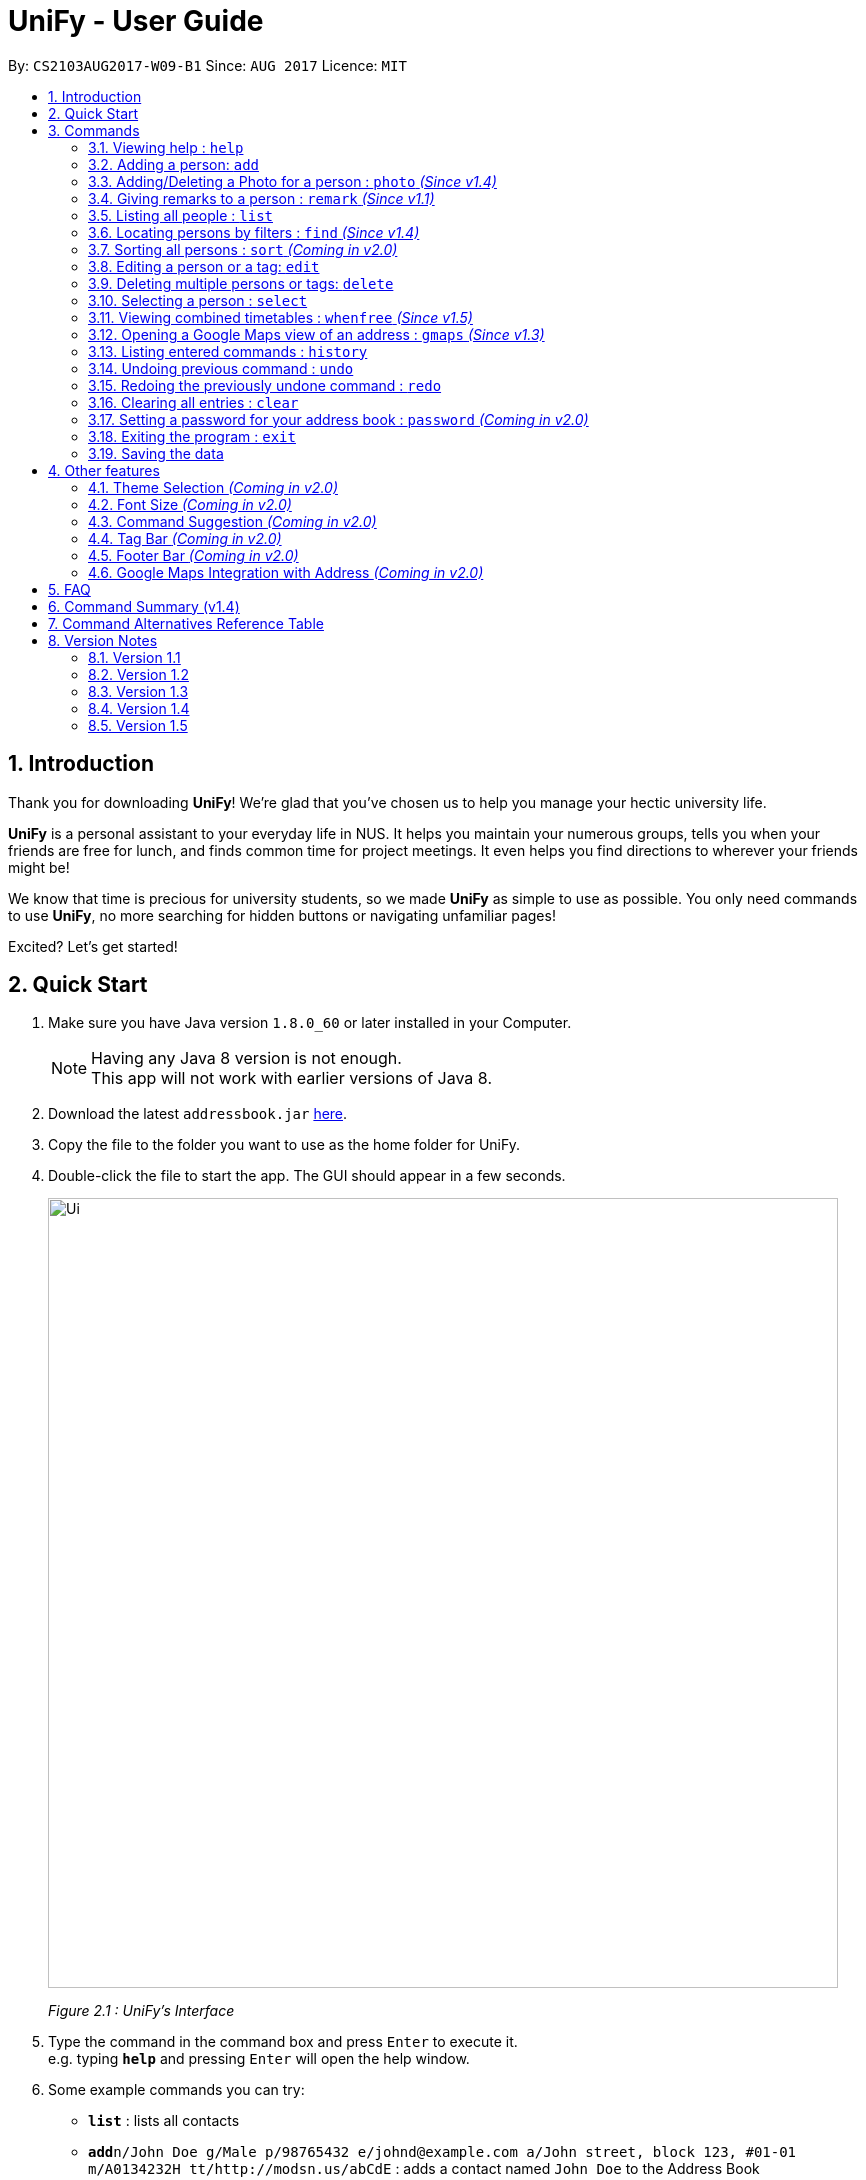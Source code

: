 = UniFy - User Guide
:toc:
:toc-title:
:toc-placement: preamble
:sectnums:
:imagesDir: images
:stylesDir: stylesheets
:experimental:
ifdef::env-github[]
:tip-caption: :bulb:
:note-caption: :information_source:
endif::[]
:repoURL: https://github.com/CS2103AUG2017-W09-B1/main/

By: `CS2103AUG2017-W09-B1`      Since: `AUG 2017`      Licence: `MIT`

== Introduction
Thank you for downloading **UniFy**! We're glad that you've chosen us to help you manage your hectic university life.

**UniFy** is a personal assistant to your everyday life in NUS. It helps you maintain your numerous groups,
tells you when your friends are free for lunch, and finds common time for project meetings. It even helps you find directions to
wherever your friends might be!

We know that time is precious for university students, so we made **UniFy** as simple to use as possible. You only need commands
to use **UniFy**, no more searching for hidden buttons or navigating unfamiliar pages!

Excited? Let's get started!

== Quick Start

.  Make sure you have Java version `1.8.0_60` or later installed in your Computer.
+
[NOTE]
Having any Java 8 version is not enough. +
This app will not work with earlier versions of Java 8.
+
.  Download the latest `addressbook.jar` link:{repoURL}/releases[here].
.  Copy the file to the folder you want to use as the home folder for UniFy.
.  Double-click the file to start the app. The GUI should appear in a few seconds.
+
image::Ui.png[width="790"]
_Figure 2.1 : UniFy's Interface_
+
.  Type the command in the command box and press kbd:[Enter] to execute it. +
e.g. typing *`help`* and pressing kbd:[Enter] will open the help window.
.  Some example commands you can try:

* *`list`* : lists all contacts
* **`add`**`n/John Doe g/Male p/98765432 e/johnd@example.com a/John street, block 123, #01-01 m/A0134232H tt/http://modsn.us/abCdE` : adds a contact named `John Doe` to the Address Book
* **`delete`**`3` : deletes the 3rd contact shown in the current list
* *`exit`* : exits the app

. Now you can explore the rest of UniFy! Refer to the link:#commands[Commands] section below for details of each command.

== Commands

*Command Format*

In this User Guide and in the message box in UniFy, you can see how to type a command by
referring to the Command Format provided for you. +

Understanding the Command Format is easy! Let us explain:

* Commands always start with a command word.
** Example: `add`, `delete`, `clear`, `edit`
* `INDEX` refers to the index number shown in the last generated listing of people.
** `INDEX` *must be a positive integer* e.g.: 1, 2, 3, ...
* Words in `UPPER_CASE` are *parameters* you have to give to the command. Each *parameter* is assigned and preceded by a *prefix*: a letter followed by a `/` +
** Example: `add n/*NAME*` +
   `NAME` is a *parameter* you have to give to the `add` command, assigned to the `n/` *prefix* +
   If the *parameter* you want to provide is John Doe, the command will be `add n/*John Doe*`.
* Items in square brackets are optional
** Example: `add n/NAME *[t/TAG]*` +
   You can use the `add` command as `add n/John Doe t/friend` or as `add n/John Doe`.
* Items with `…`​ after them can be used multiple times including zero times
** Example: `[t/TAG]...` can be used as `{nbsp}` (i.e. 0 times), `t/friend`, `t/friend t/family` etc.
* Items can be in any order
** If the Command Format specifies `n/NAME p/PHONE_NUMBER`, `p/PHONE_NUMBER n/NAME` is also acceptable.
* Commands have alternative keywords than can be used in place of them.
** Example: You can type `wipe` or `c` instead of `clear` to execute the same command.


=== Viewing help : `help`

____
_Unsure what to do inside UniFy? Call for help with this simple command._
____

Views the User Guide for Help +
Format: `help`


// tag::birthday[]
=== Adding a person: `add`
____
_First thing to do with UniFy is to start adding the various people you've met in University, as well as important people like your family._
____
==== Adding a person manually

____
_Add contact information you want to remember! Your group mate's timetable, your friend's birthday. Tag your
module mates with appropriate tags too!_
____

Adds a person to the address book +

Format: `add n/NAME g/GENDER p/PHONE_NUMBER e/EMAIL a/ADDRESS [m/MATRIC_NUMBER] [b/BIRTHDAY] [tt/TIMETABLE_URL] [t/TAG]...` +
Alternatives: `a` , `insert` +
 +

image::PersonCard.png[]
_Figure 3.2.1 : A person with various contact information_

You can view the contacts you have added in UniFy in the form of _cards_.

****
Here are the following information a person can have: +

* *Name*
* *Gender*
** `GENDER` is either Male/Female or M/F
* *Phone number*
* *Email*
* *Address*
* *Matriculation number* _(Added since v1.2)_
** `MATRIC_NUMBER` should be a 9-character string starting with 'A or a' and ending with a letter
* *Birthday* _(Added since v1.2)_
** The format for `BIRTHDAY` is DDMMYYYY.
* *Timetable* via an NUSMods shortlink _(Added since v1.2)_
** The full link is not allowed
*** Example of a shortlink: http://modsn.us/AC71u
* *Tags*
** A person can have any number of tags (even no tags at all!)
** Tags are alphanumeric and without spaces.
****

Examples:

* `add n/John Doe g/Male p/98765432 e/johnd@example.com a/John street, block 123, #01-01 m/A0134232H tt/http://modsn.us/abCdE`
* `add n/Betsy Crowe g/Female p/1234567 e/betsycrowe@example.com a/Newgate Prison t/friend t/criminal`
* `add n/Amy Tan g/F p/82974823 tt/4/CS2101classmates e/amy_tan@example.com a/PGP m/a0142323T`
* `add n/Betty g/F p/12345678 e/betty@example.com b/23051998`
* `add n/Jasmine p/12345678`
// end::birthday[]

// end::add[]

// tag::tempTag[]
==== Adding a person with temporary tags _(Coming in v2.0)_
____
_Don't want to keep a tag forever? Let's set temporary tags!_
____
Adds a person to the address book +
Format: `add n/NAME g/GENDER p/PHONE_NUMBER e/EMAIL a/ADDRESS [m/MATRIC_NUMBER] [b/BIRTHDAY] [tt/TIMETABLE_URL] [t/TAG]... [tmpt/NUM_OF_MONTHS/TEMPORARY TAG]...` +
Alternatives: `a` , `insert`

Here is the temporary tag information a person can have: +

** `NUM_OF_MONTHS` *must be a positive integer* eg: 1, 2, 3, ...
** `NUM_OF_MONTHS` specifies the number of months the temporary tag will last, after which it will disappear.
*** Example: `tmpt/6/ATAPcolleague` tags the person with `ATAPcolleague`. After 6 months, the tag will disappear.

// end::tempTag[]


==== Adding a person using the information on social media _(Coming in v2.0)_
____
_Add someone from a module via Facebook? Add him seamlessly into UniFy!_
____

Adds a person to address book from the social media accounts +
Format: `add s/SOCIAL_MEDIA_TYPE SOCIAL_MEDIA_ID`

****
* The name of social media type is case insensitive.
****

Examples:

* `add s/facebook John Doe`
* `add s/Instagram John Doe`

// tag::photoCommand[]
=== Adding/Deleting a Photo for a person : `photo` _(Since v1.4)_
____
_When you study too much, sometimes, you forget how someone looks like._
____
You can add or remove a photo to an existing person in the address book. +
Format: +
(Add photo) `photo INDEX ph/PHOTO PATH` +
(Delete photo) `photo INDEX` +
Alternatives: `ph`

****
* Edits the photo of the person at the specified `INDEX`.
* The file path of the photo will be updated to the new path.
****

[IMPORTANT]
Ensure that format of the path to the photo is correct.

Examples:

* `list` +
`photo 1 ph/ C:\Users\User\Files\Amy_selfie.jpg` +
Add the picture 'Amy_selfie.jpg' in the specified location to the 1st person in the last shown list. +
The photo of the 1st person will be shown while clicking on the name.
* `list` +
`photo 2` +
Removes the picture from the 2nd person in the last shown list.
* `find n/Betsy` +
`photo 1` +
Removes the picture from the 1st person in the results of the `find` command.
// end::photoCommand[]

// tag::remarkCommand[]
=== Giving remarks to a person : `remark` _(Since v1.1)_
____
_Sometimes you want to remind yourself how this person was like in a funny incident. Or you owe friends money for last night's supper. +
Tags are too short, and your remarks for a person are more descriptive and unique. UniFy lets you add a remark to a person you can always look back on._
____
You can add remarks to any person in UniFy, keeping any special information you might want to remember. +
Format: +
(Add remark) `remark INDEX r/REMARK1 [r/REMARK2]...` +
(Delete remark): `remark INDEX ` or `remark INDEX r/`

****
* Edits the remark of the person at the specified `INDEX`.
****

Examples:

* `list` +
`remark 2 r/Likes to drink coffee.` +
Adds 'Likes to drink coffee' remark to the 2nd person in the address book.
* `list` +
`remark 2 r/Likes to drink coffee. r/CAP 5.0` +
Adds 'Likes to drink coffee' and 'CAP5.0' remarks to the 2nd person in the address book.
* `find n/Betsy` +
`remark 1 ` +
Removes the remark from the 1st person in the results of the `find` command.
* `find n/Betsy` +
`remark 1 r/` +
Removes the remark from the 1st person in the results of the `find` command.

// end::remarkCommand[]

=== Listing all people : `list`
____
_Want to list all contacts for an overview?_
____

Use this command to show a list of all persons stored. +
Format: `list` +
Alternatives: `l` , `showall`, `viewall`

=== Locating persons by filters : `find` _(Since v1.4)_
____
_Display your contacts how you like it. All of them? Just your classmates for a particular module? +
Want to know who's birthday is in this month? Unify every common contact together and list them as one._
____

You can find people whose information contains any of the given keywords from each category. +
Format: `find [n/NAME] [t/Tag] [p/PHONE] [e/EMAIL] [b/BIRTHDAY MONTH]...` +
Alternatives: `f` , `search`

****
* The search is case insensitive. e.g `hans` will match `Hans`
* The order of the categories does not matter. e.g. `p/` can come before `t/`
* Mentioned attributes are searched.
* Partial words will be matched e.g. `Han` will match `Hans`
* Persons matching at least one of the keywords will be returned.
* MONTH should be inputted by numbers. e.g `12` searches for December babies
* Single digit months needs to be preceded by a 0 in front.
* Example: `02` searches for those born in February
* Only the birthday month is searched.
****

Examples:

* `find n/Joe t/friends` +
Returns any person with name including `Joe` and tagged by `friends`
* `find t/friends p/1234` +
Returns any person tagged by `friends`, and having phone numbers containing `1234`
* `find t/jcfriends t/computing` +
Returns all persons in the address book containing *either* 'JCfriends' or 'computing' (or *both*).
* `find b/12` +
Returns all persons in the address book having birthdays in `December`


=== Sorting all persons : `sort` _(Coming in v2.0)_
____
_Sometimes, you just meet too many people in University. Don't worry, get all your contacts in order._
____
Shows the list of all persons in the current list in your address book by arranging their names in alphabetical order. +
Format: +
(Sort by name in ascending order) `sort ASC` +
(Sort by name in descending order) `sort DESC`
Alternatives: `s` , `sortall`, `arrange`
// end::sortCommand[]

=== Editing a person or a tag: `edit`
==== Editing a person
____
_Made a mistake? Someone changed their contact details? Edit it._
____
Using this command, you can edit the details of an existing person in your address book +
Format: `edit INDEX [n/NAME] [g/GENDER] [m/MATRIC_NO] [p/PHONE] [e/EMAIL] [a/ADDRESS] [b/BIRTHDAY] [tt/TIMETABLE_URL] [t/TAG]...` +
Alternatives: `e` , `modify`, `change`

****
* Edits the person at the specified `INDEX`.
* You must provide at least one of the optional fields.
* Editing tags is not cumulative! WWhen editing tags, the person's existing tags will be replaced by the new ones you put in.
** This also means you can remove all the person's tags by typing `t/` without specifying any tags after it.
****

Examples:

* `edit 1 p/91234567 g/Male e/johndoe@example.com` +
Edits the phone number, gender and email address of the 1st person to be `91234567`, `Male` and `johndoe@example.com` respectively.

* `edit 2 n/Betsy Crower m/A0162522j b/14081998 t/` +
Edits the name, matriculation number and birthday of the 2nd person to be `Betsy Crower`, `A0162522j`, `14081998` and clears all existing tags.

==== Editing a tag _(Since v1.2)_
____
_When you need to edit module tags of classmates when advancing from a prerequisite module (e.g. CS1010 -> CS1020),
changing each of their tag to an updated one is too tedious! UniFy lets you simply edit a particular tag for all contacts in one command._ +
____

You can replace a tag to a new word for all people that have the tag specified +
Format: `edit old/OLDTAG new/NEWTAG` +
Alternatives: `e` , `modify`, `change`

****
* The tag that you want to replace has to be an existing tag.
* Tags are case-sensitive.
****

Examples:

* `edit old/bestfriends new/enemies` +
* `edit old/CS1010 new/CS1020`

[TIP]
Editing a person's tag only edits the tag(s) for a *single* person. This command edits one tag name for *all* people.

=== Deleting multiple persons or tags: `delete`
==== Deleting multiple persons _(since v1.3)_
____
_Some people just have to go away in your life. Sometimes they leave you. Delete these people out of UniFy as well._
____
By specifying an index or multiple indexes, you can delete specified people in the most recent listing from the address book. +
Format: +
`delete INDEX1, INDEX2, INDEX3...`(separated by commas) +
`delete INDEX1 INDEX2 INDEX3...` (separated by whitespaces) +
Alternatives: `d` , `remove`

****
* UniFy accepts duplicated indexes.
* When you delete your contacts, their contact photos will also be deleted.
****

Examples:

* `list` +
`delete 2` +
Deletes the 2nd person in the address book.

* `list` +
`delete 2, 3, 4` +
Deletes the 2nd, 3rd, 4th persons in the address book.

* `list` +
`delete 2 2 4` +
Deletes the 2nd and 4th persons in the address book.

* `find n/Betsy` +
`delete 1 5` +
Deletes the 1st and 5th persons in the results of the `find` command.

// tag::oldContact[]
==== Deleting old contacts _(Coming in v2.0)_
____
_Some people you do not talk for months. Maybe a group mate from a previous module you never see ever again.
They drift away, and out of UniFy they go as well._
____
Deletes the contacts which you have not viewed/edited/listed for a certain number of months. +
Format: `delete old/NUM_OF_MONTH` +
Alternatives: `d` , `remove`

****
* The NUM_OF_MONTH *must be a positive integer* 1, 2, 3, ...
****

Examples:

* `delete old/2` +
Deletes all the contacts which you have not viewed/edited/listed for the past 2 months.
// end::oldContact[]

// tag::deletetag[]
==== Deleting a Tag (or multiple Tags) _(Since v1.1)_
____
_You have just finished a project in a module. Having the 'groupmate' tag to your project mates seems rude for you since
the project is alreadt over.
Instead of going through each member one by one, delete that particular 'groupmate' tag in one go!_
____

Deletes a tag you specify from all people containing the tag in the address book. +
Format: `delete t/TAG...` +
Alternatives: `d` , `remove`

****
* The tag specified is case-sensitive.
* You can delete multiple tags with one delete command.
* The tag (or all the tags) specified must already exist in the address book.
****

Examples:

* `list` +
`delete t/friends` +
Deletes the tag 'friends' from all people containing the tag 'friends' in the address book.

* `find Betsy` +
`delete t/module1 t/module2` +
Deletes the tags 'module1' and 'module2' from all people containing one of the tag, or both of the tags in the address book. +
// end::deletetag[]


=== Selecting a person : `select`

You can select a person, identified by the number used in the last person listing. +
Format: `select INDEX` +
Alternatives: `s`, `choose`

****
* Selects the person and displays the information for the person at the specified `INDEX`.
****

Examples:

* `list` +
`select 2` +
Selects the 2nd person in the address book.

* `find n/Betsy` +
`select 1` +
Selects the 1st person in the results of the `find` command.

=== Viewing combined timetables : `whenfree` _(Since v1.5)_
____
_"When are all of you free?" is an extremely common question in University. Let us solve that._
____
You can view the combined timetables of a group of people, selected by indexes. +
Format: `whenfree [INDEX]...`

Examples:

* `whenfree 1 2` +
Displays a combined timetable for the 1st and 2nd person in the address book.

* `whenfree` +
Displays a combined timetable for all listed users.

****
* Creates a combined timetable representing all the persons chosen.
* If no index is specified, displays the timetable representing all the persons currently listed.
* All persons specified *must have timetables added*.
****

=== Opening a Google Maps view of an address : `gmaps` _(Since v1.3)_
____
_You are meeting your group mate at his house. But where is his house on the map?_
____
For a person specified by an index, opens a Google Maps view of the person's address. +
If you specify an address, gives the Google Maps directions from the given address to the person's location. +
Format: `gmaps INDEX [a/ADDRESS]` +
Alternatives: `g`, `map`, `maps`

Examples:

* `list` +
`gmaps 2` +
Opens the Google Maps view for the address of the 2nd person listed in the address book.
* `find n/Betsy` +
`gmaps 1` +
Opens the Google Maps view for the address of the 1st person in the results of the `find` command.
* `list` +
`gmaps 2 a/Blk 632 Yishun St 61` +
Opens the Google Maps directions from Blk 632 Yishun St 61 to the address of the 2nd person listed in the address book.

// tag::locations[]
==== Listing persons who live nearby : `nearby` _(Coming in v2.0)_
____
_It is Summer break. Who is there to call for late night supper near your home?_
____
Shows a list of persons whose addresses are nearby a specified *address* within a specified radius. +
Format: `nearby a/ADDRESS d/DISTANCE` +
Alternatives: `n`, `nearme`, `closeby`, `neighbours` `neighbors`

Example:

* `nearby a/Blk 123 Kent Ridge Drive d/500` +
 Shows a list of people with address 500m away from Blk 123 Kent Ridge Drive.

****
* The `DISTANCE` specified is in metres.
****

==== Finding a central location among a group of persons : `central` _(Coming in v2.0)_
____
_"Where is a good place for us to meet?" UniFy everyone's location to find a central one._
____
After listing persons, shows the central location among the persons most recently listed +
Format: `central [a/ADDRESS] [INDEX]...` +
Alternatives: `ct`, `center`, `wheremeet`

****
* Specifying an `ADDRESS` will include that address in calculating the central location.
* If an `INDEX`, or more than one `INDEX` is specified, shows the central location among the specified people with these indexes. +
****

Example:

* `list` +
`central` +
Shows the central location among the persons most recently listed.

* `list` +
`central a/Blk 123 Kent Ridge Drive` +
Shows the central location among the persons most recently listed and Blk 123 Kent Ridge Drive.

* `list` +
`central 1 5 6` +
Shows the central location among the persons most recently listed with Index 1, 5 and 6.

* `list t/jcfriends` +
`central` +
Shows the central locaton among the persons tagged as 'jcfriends'.
// end::locations[]

=== Listing entered commands : `history`
____
_What have you been doing? Check the past._
____
Lists all the commands that you have entered in reverse chronological order. +
Format: `history` +
Alternatives: `h` , `past`

[NOTE]
====
Pressing the kbd:[&uarr;] and kbd:[&darr;] arrows will display the previous and next input respectively in the command box.
====

// tag::undoredo[]
=== Undoing previous command : `undo`
____
_You made a mistake, deleted some one by accident. Do not fret. UniFy is forgiving, undo your mistakes._
____
Restores the address book to the state before the previous _undoable_ command was executed. +
Format: `undo` +
Alternatives: `u`

[NOTE]
====
Undoable commands: those commands that modify the address book's content (`add`, `delete`, `edit` and `clear`).
====

Examples:

* `delete 1 2` +
`list` +
`undo` (reverses the `delete 1 2` command, but will not recover their contact photos) +

* `select 1` +
`list` +
`undo` +
The `undo` command fails as there are no undoable commands executed previously.

* `delete 1` +
`clear` +
`undo` (reverses the `clear` command) +
`undo` (reverses the `delete 1` command) +

=== Redoing the previously undone command : `redo`
____
_It is OK. You wanted to delete that person anyways._
____
Reverses the most recent `undo` command. +
Format: `redo` +
Alternatives: `r`

Examples:

* `delete 1, 2` +
`undo` (reverses the `delete 1, 2` command) +
`redo` (reapplies the `delete 1, 2` command) +

* `delete 1` +
`redo` +
The `redo` command fails as there are no `undo` commands executed previously.

* `delete 1` +
`clear` +
`undo` (reverses the `clear` command) +
`undo` (reverses the `delete 1` command) +
`redo` (reapplies the `delete 1` command) +
`redo` (reapplies the `clear` command) +
// end::undoredo[]

=== Clearing all entries : `clear`

Clears all entries from the address book. +
Format: `clear` +
Alternatives: `c`, `wipe`

// tag::password[]
=== Setting a password for your address book : `password` _(Coming in v2.0)_
____
_Your privacy is important. Prevent others from viewing the contact details you possess._
____
Sets or changes the password that allows access to the address book +
Format: `password pw/PASSWORD` +
Alternatives: `p` , `code`

****
* `PASSWORD` length is limited to 20 characters.
* Remove the password by putting `PASSWORD` as `PASSWORD`.
** Example: `password pw/PASSWORD` removes the password in UniFy.
****

Example:

* `password 123456789` +
Adds 123456789 as a password.
* `password` +
To clear the password set.
// end::password[]

=== Exiting the program : `exit`
____
_You are done with what you need to do. Thank you for using UniFy._
____
Exits the program. +
Format: `exit` +
Alternatives: `x` , `quit`

=== Saving the data

Address book data are saved in the hard disk automatically after any command that changes the data. +
There is no need to save manually.

== Other features

_Here are some features in UniFy that are not in the form of commands, but good to know to aid in your productivity._

=== Theme Selection _(Coming in v2.0)_

To change the theme of the app, click on *Appearance* -> *Themes*, at the top of the window. +
Several themes are available, such as *Day Mode* and *Night Mode*.

=== Font Size _(Coming in v2.0)_

If you find the font too big or too small, the font size can be changed in *Appearance* -> *Themes*

=== Command Suggestion _(Coming in v2.0)_

Typing the wrong/mispelled word for a command will trigger the address book to suggest the correct phrasing for that command

Example:
Typing the command `cancel` will make UniFy reply `Do you mean DELETE or UNDO?` +
Typing 'cacnel` will also trigger the same response.

=== Tag Bar _(Coming in v2.0)_

All existing tags can be viewed as icons on the UI +
Clicking on the icons will show a list of contacts being tagged with that tag

=== Footer Bar _(Coming in v2.0)_

Clicking on a tag will display the number of people associated with that tag. +
By default, the footer bar shows the total number of people stored.

=== Google Maps Integration with Address _(Coming in v2.0)_

Clicking on the address in the address book will open a Google Map map view of the address location.


== FAQ

*Q*: How do I transfer my data to another Computer? +
*A*: Install the app in the other computer and overwrite the empty data file it creates with the file that contains the data of your previous Address Book folder.

== Command Summary (v1.4)

* *Add* : `add n/NAME g/GENDER p/PHONE_NUMBER e/EMAIL a/ADDRESS m/MATRIC_NUMBER b/BIRTHDAY tt/TIMETABLE_URL [t/TAG]...` +
e.g. `add n/John Doe g/Male p/98765432 e/johnd@example.com a/John street, block 123, #01-01 m/A0134232H tt/http://modsn.us/abCdE t/friend t/colleague`
* *Clear* : `clear`
* *Delete (Person)* : `delete INDEX1 INDEX2 INDEX3` +
e.g. `delete 1 2 3`
* *Delete (Tag)* : `delete t/TAG...` +
e.g. `delete t/modulemate t/colleague`
* *Edit (Person)* : `edit INDEX [n/NAME] [g/GENDER] [m/MATRIC_NO] [p/PHONE] [e/EMAIL] [a/ADDRESS] [b/BIRTHDAY] [tt/TIMETABLE_URL] [t/TAG]...` +
e.g. `edit 2 n/James Lee e/jameslee@example.com b/19051994`
* *Edit (Tag)* : `edit old/TAG new/TAG` +
e.g. `edit tag/friends tag/enemy`
* *Photo* : `photo INDEX ph/PHOTO_PATH` +
e.g. `photo 1 ph/ C:/desktop/photo.jpg`
* *Delete Photo* : `photo INDEX` +
e.g. photo 1
* *Remark* : `remark INDEX r/REMARK1 [r/REMARK2]... ` +
e.g. `remark 2 r/Likes to drink coffee r/CAP 5.0`
* *Delete Remark* : `remark INDEX` +
e.g. remark 2
* *Find* : `find [n/NAME] [t/Tag] [p/PHONE] [e/EMAIL] [b/BIRTHDAY MONTH] [r/remark]...` +
e.g. `find n/James Jake`
* *Google Maps* `gmaps INDEX`
//following command not come in v1.4 yet
//* *Nearby* `nearby a/ADDRESS d/DISTANCE` +
//e.g. `nearby a/123, Clementi Rd, 1234665 d/500`
//* *Sort (in Ascending Order)* `sort ASC`
//* *Sort (in Descending Order)* `sort DESC`
//* *Central* `central`
* *List* : `list`
* *Help* : `help`
* *Select* : `select INDEX` +
e.g.`select 2`
* *History* : `history`
* *Undo* : `undo`
* *Redo* : `redo`

== Command Alternatives Reference Table

[width="15%", options="header",]
|=======
|Command | Alternatives |-|-|-|-
|help |-|-|-|-|-
|add | a | insert |-|-|-
|photo | ph |-|-|-|-
|remark | rm |-|-|-|-
|list | l | showall | viewall |-|-
|find | f | search |-|-|-
|sort | s | sortall | arrange |-|-
|edit | e | modify | change |-|-
|delete | d | remove |-|-|-
|select| s | choose |-|-|-
|history| h | past |-|-|-
|whenfree |-|-|-|-|-
|gmaps | g | map | maps|-|-
|nearby| n | nearme | closeby | neighbours | neighbors
|central| ct | center | wheremeet |-|-
|undo | u |-|-|-|-
|redo | r |-|-|-|-
|password | p | code |-|-|-
|exit | x | quit |-|-|-
|=======

== Version Notes

=== Version 1.1

* `remark` command
* `delete` support for tags

=== Version 1.2
* Added new person contact information fields
** Birthday
** Timetable
** Gender
** Matriculation Number
* `edit` support for tags

=== Version 1.3
* `gmaps` command
* `delete` support for multiple persons
* Auto-correct command suggested
* Display of person's information on `select`

=== Version 1.4
* Display of all tags
* Display of person's timetable on `select`
* Support for profile photo uploading
* Support for `find` using more fields

=== Version 1.5
* Viewing of combined timetables
|=======
